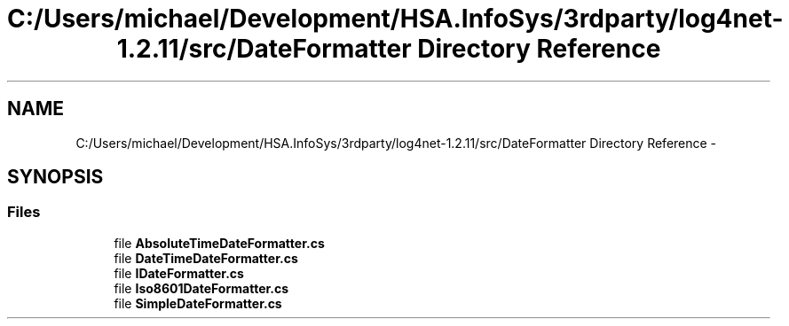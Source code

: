 .TH "C:/Users/michael/Development/HSA.InfoSys/3rdparty/log4net-1.2.11/src/DateFormatter Directory Reference" 3 "Fri Jul 5 2013" "Version 1.0" "HSA.InfoSys" \" -*- nroff -*-
.ad l
.nh
.SH NAME
C:/Users/michael/Development/HSA.InfoSys/3rdparty/log4net-1.2.11/src/DateFormatter Directory Reference \- 
.SH SYNOPSIS
.br
.PP
.SS "Files"

.in +1c
.ti -1c
.RI "file \fBAbsoluteTimeDateFormatter\&.cs\fP"
.br
.ti -1c
.RI "file \fBDateTimeDateFormatter\&.cs\fP"
.br
.ti -1c
.RI "file \fBIDateFormatter\&.cs\fP"
.br
.ti -1c
.RI "file \fBIso8601DateFormatter\&.cs\fP"
.br
.ti -1c
.RI "file \fBSimpleDateFormatter\&.cs\fP"
.br
.in -1c

